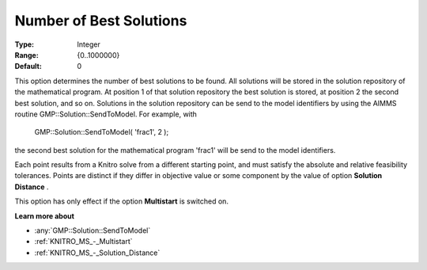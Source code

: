 .. _KNITRO_MS_-_Number_of_Best_Solutions:


Number of Best Solutions
========================



:Type:	Integer	
:Range:	{0..1000000}	
:Default:	0	



This option determines the number of best solutions to be found. All solutions will be stored in the solution repository of the mathematical program. At position 1 of that solution repository the best solution is stored, at position 2 the second best solution, and so on. Solutions in the solution repository can be send to the model identifiers by using the AIMMS routine GMP::Solution::SendToModel. For example, with



	GMP::Solution::SendToModel( 'frac1', 2 );



the second best solution for the mathematical program 'frac1' will be send to the model identifiers.



Each point results from a Knitro solve from a different starting point, and must satisfy the absolute and relative feasibility tolerances. Points are distinct if they differ in objective value or some component by the value of option **Solution Distance** .



This option has only effect if the option **Multistart**  is switched on.



**Learn more about** 

*	:any:`GMP::Solution::SendToModel`
*	:ref:`KNITRO_MS_-_Multistart`  
*	:ref:`KNITRO_MS_-_Solution_Distance` 



